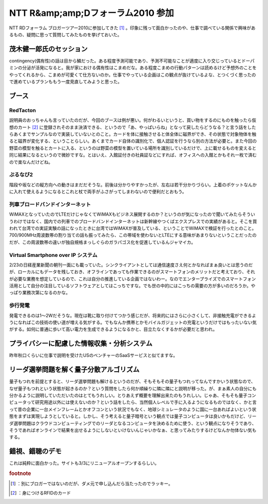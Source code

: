 ﻿NTT R&amp;amp;Dフォーラム2010 参加
##############################################


NTT RDフォーラム ブロガーツアー2010に参加してきた [#]_ 。印象に残って面白かったのや、仕事で調べている関係で興味があるもの、疑問に思って質問してみたものを挙げておいた。

茂木健一郎氏のセッション
********************************************************************


contingency(偶有性)の話は目から鱗だった。ある程度予測可能であり、予測不可能なことが適度に入り交じっているとドーパミンの分泌が活発になると。我が家における偶有性はこまめだな。ある程度こまめの行動パターンは読めるけど予想外のことをやってくれるから、こまめが可愛くて仕方ないのか。仕事でやっている企画はこの観点が抜けているよな、とつくづく思ったので進めているプランももう一度見直してみようと思った。

ブース
**************



RedTacton
==============

説明員のおっちゃんも言っていたのだが、今回のブースは例が悪い。何がわるいというと、買い物をするのにものを触ったら仮想のカート [#]_ に登録されそのまま決済できる、というので「あ、やっぱいらね」となって戻したらどうなる？と言う話をしたらあくまでサンプルなので実装していないとのこと。カードを体に接触させると体全体に磁界ができ、その状態で対象物体を触ると磁界が変化する、ということらしい。あくまでカード自体の識別化で、個人認証を行うなら別の方法が必要と。また今回の野菜の模型を触るとカートに入る、というのは野菜の模型を置いている場所を識別しているだけで、上に載せるものを変えると同じ結果になるというので微妙ですな。とはいえ、入館証付きの社員証などにすれば、オフィスへの入館とかもそれ一枚で済むので楽なんだけどね。



ぶるなび2
======================


階段や坂などの縦方向への動きはまだだそうな。前後は分かりやすかったが、左右は若干分かりづらい。上着のポケットなんかに入れて使えるようになるとこれと杖で両手がふさがってしまわないので便利だとおもう。


列車ブロードバンドインターネット
============================================================================================


WiMAXとなっていたのでLTEだけじゃなくてWiMAXもビジネス展開するのか？というのが気になったので聞いてみたらそういうわけではなく、国内での列車でのブロードバンドインターネットは新幹線やつくばエクスプレスでの実績があると。そこを買われて台湾での実証実験の話になったときに台湾ではWiMAXが普及している、ということでWiMAXで検証を行ったとのこと。700/900MHz周波数帯の割り当ての話も振ってみたら、この帯域を使わないとLTEにする意味があまりないということだったのだが、この周波数帯の違いが独自規格まっしぐらのガラパゴス化を促進しているんジャマイカ。

Virtual Smartphone over IP システム
==========================================================================


2/23の日経産業新聞の朝刊一面にも載っていた。シンクライアントとしては通信速度さえ何とかなればまぁ良いとは思うのだが、ローカルにもデータを残しておき、オフラインであっても作業できるのがスマートフォンのメリットだと考えており、それが必要な業務を想定しているので、これは自分の推進している企画ではないわー。なのでエンタープライズでのスマートフォン活用として自分の注目しているソフトウェアとしてはこっちですな。でも世の中的にはこっちの需要の方が多いのだろうか。やっぱり業務次第になるのかな。

歩行発電
====================


発電できるのは1～2Wだそうな。現在は靴に取り付けてつかう感じだが、将来的にはさらに小さくして、非接触充電ができるようになればこの技術の使い道が増える気がする。でもなんか携帯とかモバイルガジェットの充電というだけではもったいない気がする。如何に普通に歩いて高い電力を生成できるようになるかと、目立たなくするかが必要だと思われ。



プライバシーに配慮した情報収集・分析システム
********************************************************************************************************************************


昨年秋口くらいに仕事で説明を受けたUSのベンチャーのSaaSサービスと似てますな。

リーダ選挙問題を解く量子分散アルゴリズム
********************************************************************************************************************


量子もつれを前提とすると、リーダ選挙問題も解けるというのだが、そもそもその量子もつれってなんですかいう状態なので、なぜ量子もつれという状態が起きるのか？という質問をしたら何か順繰りに隣に隣にと説明が移った。が、まぁ素人の自分にも分かるように説明していただいたのはとてもうれしい。とりあえず概要を理解出来たのもうれしい。じゃあ、そもそも量子コンピュータって研究用途以外には使えないのか？という話をしたら、当然個人レベルで手に入るようになるものではなく、かと言って昔の企業に一台メインフレームとかオフコンという状況でもなく、地球シミュレータのように国に一台あればよいという状態をまずは実現しようとしていると。しかし、そう考えると量子暗号という観点では量子コンピュータは良いかもだけど、リーダ選挙問題はクラウドコンピューティングでのリーダとなるコンピュータを決めるために使う、という観点になりそうであり、そうであればオンラインで結果を出せるようにしないといけないんじゃいかなぁ、と思ってみたりするけどなんか勿体ない気もする。

錯視、錯聴のデモ
********************************************


これは純粋に面白かった。サイトも3/3にリニューアルオープンするらしい。


.. rubric:: footnote

.. [#] ：別にブロガーではないのだが、ダメ元で申し込んだら当たったのでラッキー。
.. [#] ：身につけるRFIDのカード



.. author:: mkouhei
.. categories:: meeting, 
.. tags::


